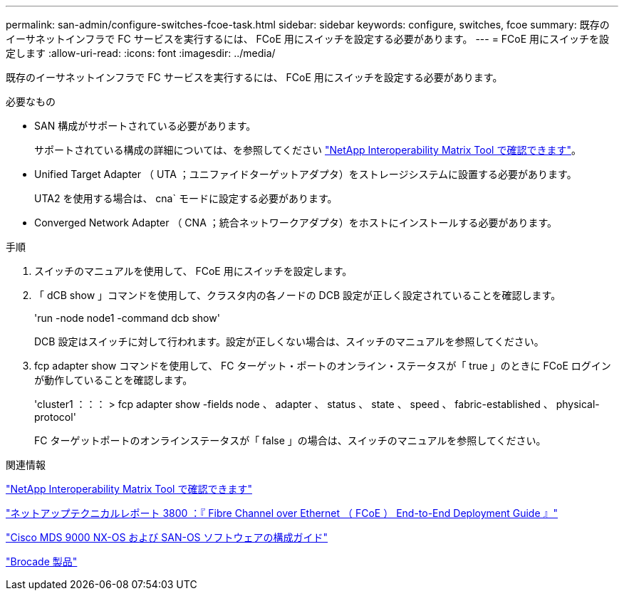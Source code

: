 ---
permalink: san-admin/configure-switches-fcoe-task.html 
sidebar: sidebar 
keywords: configure, switches, fcoe 
summary: 既存のイーサネットインフラで FC サービスを実行するには、 FCoE 用にスイッチを設定する必要があります。 
---
= FCoE 用にスイッチを設定します
:allow-uri-read: 
:icons: font
:imagesdir: ../media/


[role="lead"]
既存のイーサネットインフラで FC サービスを実行するには、 FCoE 用にスイッチを設定する必要があります。

.必要なもの
* SAN 構成がサポートされている必要があります。
+
サポートされている構成の詳細については、を参照してください https://mysupport.netapp.com/matrix["NetApp Interoperability Matrix Tool で確認できます"^]。

* Unified Target Adapter （ UTA ；ユニファイドターゲットアダプタ）をストレージシステムに設置する必要があります。
+
UTA2 を使用する場合は、 cna` モードに設定する必要があります。

* Converged Network Adapter （ CNA ；統合ネットワークアダプタ）をホストにインストールする必要があります。


.手順
. スイッチのマニュアルを使用して、 FCoE 用にスイッチを設定します。
. 「 dCB show 」コマンドを使用して、クラスタ内の各ノードの DCB 設定が正しく設定されていることを確認します。
+
'run -node node1 -command dcb show'

+
DCB 設定はスイッチに対して行われます。設定が正しくない場合は、スイッチのマニュアルを参照してください。

. fcp adapter show コマンドを使用して、 FC ターゲット・ポートのオンライン・ステータスが「 true 」のときに FCoE ログインが動作していることを確認します。
+
'cluster1 ：：： > fcp adapter show -fields node 、 adapter 、 status 、 state 、 speed 、 fabric-established 、 physical-protocol'

+
FC ターゲットポートのオンラインステータスが「 false 」の場合は、スイッチのマニュアルを参照してください。



.関連情報
https://mysupport.netapp.com/matrix["NetApp Interoperability Matrix Tool で確認できます"^]

http://www.netapp.com/us/media/tr-3800.pdf["ネットアップテクニカルレポート 3800 ：『 Fibre Channel over Ethernet （ FCoE ） End-to-End Deployment Guide 』"^]

http://www.cisco.com/en/US/products/ps5989/products_installation_and_configuration_guides_list.html["Cisco MDS 9000 NX-OS および SAN-OS ソフトウェアの構成ガイド"]

http://www.brocade.com/products/all/index.page["Brocade 製品"]
